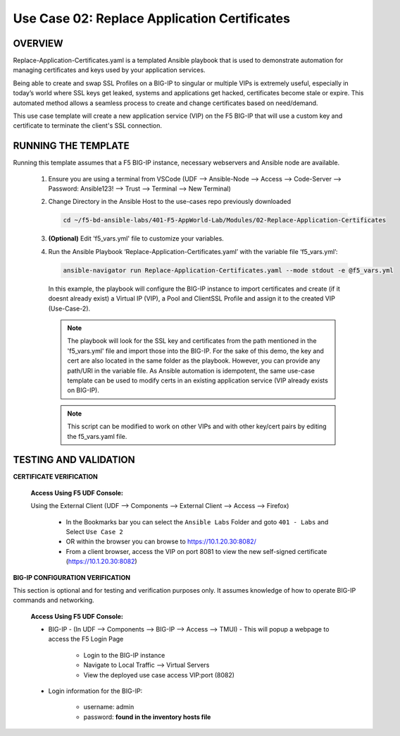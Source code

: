 Use Case 02: Replace Application Certificates
=============================================

OVERVIEW
--------
Replace-Application-Certificates.yaml is a templated Ansible playbook that is used to demonstrate automation for managing certificates and keys used by your application services.

Being able to create and swap SSL Profiles on a BIG-IP to singular or multiple VIPs is extremely useful, especially in today’s world where SSL keys get leaked, systems and applications get hacked, certificates become stale or expire. This automated method allows a seamless process to create and change certificates based on need/demand.

This use case template will create a new application service (VIP) on the F5 BIG-IP that will use a custom key and certificate to terminate the client's SSL connection.

RUNNING THE TEMPLATE
--------------------

Running this template assumes that a F5 BIG-IP instance, necessary webservers and Ansible node are available. 

   1. Ensure you are using a terminal from VSCode (UDF --> Ansible-Node --> Access --> Code-Server --> Password: Ansible123! --> Trust --> Terminal --> New Terminal)
      
   2. Change Directory in the Ansible Host to the use-cases repo previously downloaded

      .. code:: bash
      
         cd ~/f5-bd-ansible-labs/401-F5-AppWorld-Lab/Modules/02-Replace-Application-Certificates


   3. **(Optional)** Edit 'f5_vars.yml' file to customize your variables.

   4. Run the Ansible Playbook ‘Replace-Application-Certificates.yaml’ with the variable file ‘f5_vars.yml’:

      .. code:: bash

         ansible-navigator run Replace-Application-Certificates.yaml --mode stdout -e @f5_vars.yml

      In this example, the playbook will configure the BIG-IP instance to import certificates and create (if it doesnt already exist) a Virtual IP (VIP), a Pool and ClientSSL Profile and assign it to the created VIP (Use-Case-2).  
   
      .. note::
         
         The playbook will look for the SSL key and certificates from the path mentioned in the 'f5_vars.yml' file and import those into the BIG-IP. For the sake of this demo, the key and cert are also located in the same folder as the playbook. However, you can provide any path/URI in the variable file. As Ansible automation is idempotent, the same use-case template can be used to modify certs in an existing application service (VIP already exists on BIG-IP). 

      .. note::

         This script can be modified to work on other VIPs and with other key/cert pairs by editing the f5_vars.yaml file.

TESTING AND VALIDATION
----------------------

**CERTIFICATE VERIFICATION**

   **Access Using F5 UDF Console:**

   Using the External Client (UDF --> Components --> External Client --> Access --> Firefox)

      - In the Bookmarks bar you can select the ``Ansible Labs`` Folder and goto ``401 - Labs`` and Select ``Use Case 2`` 
      - OR within the browser you can browse to https://10.1.20.30:8082/
      - From a client browser, access the VIP on port 8081 to view the new self-signed certificate (https://10.1.20.30:8082)


**BIG-IP CONFIGURATION VERIFICATION**

This section is optional and for testing and verification purposes only. It assumes knowledge of how to operate BIG-IP commands and networking.

   **Access Using F5 UDF Console:**

   - BIG-IP - (In UDF --> Components --> BIG-IP --> Access --> TMUI)  - This will popup a webpage to access the F5 Login Page

      * Login to the BIG-IP instance
      * Navigate to Local Traffic --> Virtual Servers
      * View the deployed use case access VIP:port (8082)

   - Login information for the BIG-IP:
   
      * username: admin 
      * password: **found in the inventory hosts file**